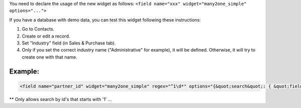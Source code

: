 You need to declare the usage of the new widget as follows:
``<field name="xxx" widget="many2one_simple" options="...">``

If you have a database with demo data, you can test this widget following these instructions:

#. Go to Contacts.
#. Create or edit a record.
#. Set "Industry" field (in Sales & Purchase tab).
#. Only if you set the correct industry name ("Administrative" for example), it will be defined. Otherwise, it will try to create one with that name.

Example:
~~~~~~~~

.. code:: xml

  <field name="partner_id" widget="many2one_simple" regex="^1\d*" options="{&quot;search&quot;: { &quot;field&quot;: &quot;name&quot;, &quot;oper&quot;: &quot;ilike&quot; }}"/

** Only allows search by id's that starts with '1' ...
